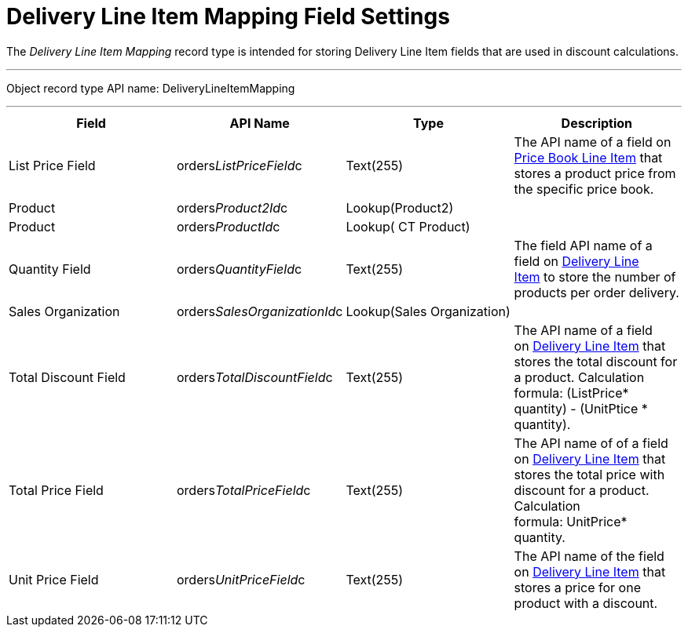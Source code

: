 = Delivery Line Item Mapping Field Settings

The _Delivery Line Item Mapping_ record type is intended for storing
[.object]#Delivery Line Item# fields that are used in discount
calculations.

'''''

Object record type API name:
[.apiobject]#DeliveryLineItemMapping#

'''''

[width="100%",cols="25%,25%,25%,25%",]
|===
|*Field* |*API Name* |*Type* |*Description*

|List Price Field
|[.apiobject]#orders__ListPriceField__c# |Text(255)
|The API name of a field on
link:ct-price-book-line-item-field-reference[Price Book Line Item]
that stores a product price from the specific price book.

|Product |[.apiobject]#orders__Product2Id__c#
|Lookup(Product2) |

|Product |[.apiobject]#orders__ProductId__c#
|Lookup( CT Product) |

|Quantity Field
|[.apiobject]#orders__QuantityField__c# |Text(255)
|The field API name of a field
on link:delivery-line-item-field-reference[Delivery Line
Item] to store the number of products per order delivery.

|Sales Organization
|[.apiobject]#orders__SalesOrganizationId__c#
|Lookup(Sales Organization) |

|Total Discount Field
|[.apiobject]#orders__TotalDiscountField__c#
|Text(255) |The API name of a field
on link:delivery-line-item-field-reference[Delivery Line Item] that
stores the total discount for a product. Calculation
formula: [.apiobject]#(ListPrice* quantity) - (UnitPtice
* quantity)#.

|Total Price Field
|[.apiobject]#orders__TotalPriceField__c# |Text(255)
|The API name of of a field
on link:delivery-line-item-field-reference[Delivery Line Item] that
stores the total price with discount for a product. Calculation
formula: [.apiobject]#UnitPrice* quantity#.

|Unit Price Field
|[.apiobject]#orders__UnitPriceField__c# |Text(255)
|The API name of the field
on link:delivery-line-item-field-reference[Delivery Line Item] that
stores a price for one product with a discount.
|===
